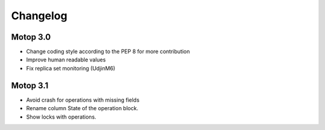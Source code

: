 Changelog
=========


Motop 3.0
---------

* Change coding style according to the PEP 8 for more contribution
* Improve human readable values
* Fix replica set monitoring (UdjinM6)

Motop 3.1
---------

* Avoid crash for operations with missing fields
* Rename column State of the operation block.
* Show locks with operations.

